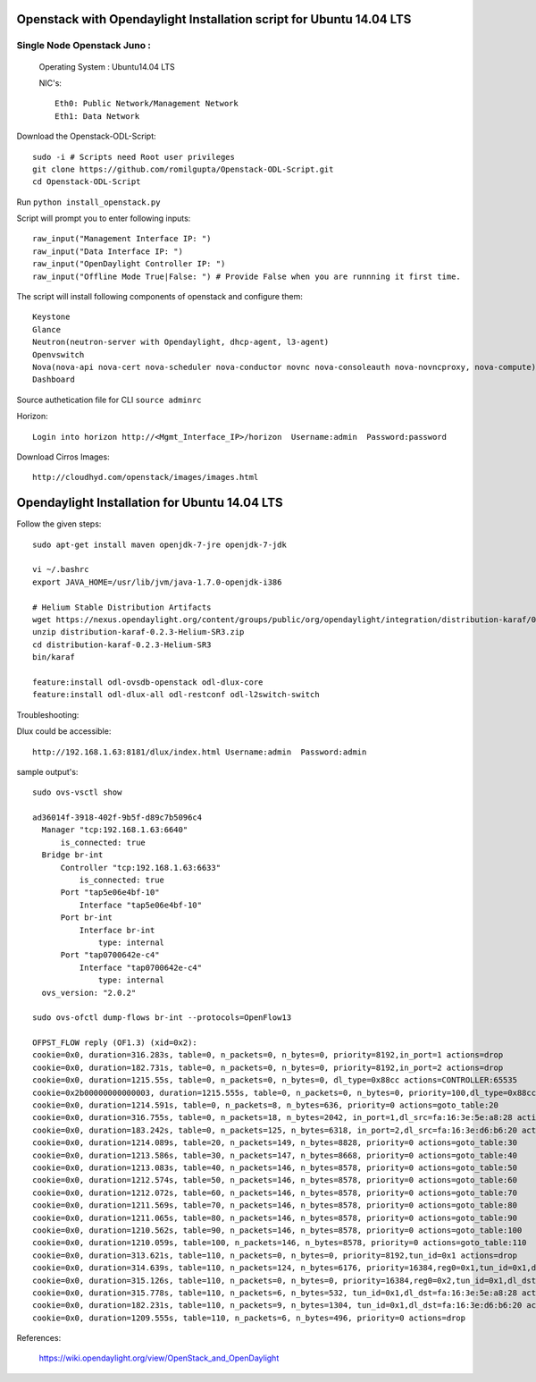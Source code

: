 ====================================================================
Openstack with Opendaylight Installation script for Ubuntu 14.04 LTS
====================================================================

Single Node Openstack Juno :
--------------------------

  Operating System : Ubuntu14.04 LTS

  NIC's::

    Eth0: Public Network/Management Network
    Eth1: Data Network

Download the Openstack-ODL-Script::

  sudo -i # Scripts need Root user privileges
  git clone https://github.com/romilgupta/Openstack-ODL-Script.git
  cd Openstack-ODL-Script
  
Run ``python install_openstack.py``

Script will prompt you to enter following inputs::

  raw_input("Management Interface IP: ")
  raw_input("Data Interface IP: ")
  raw_input("OpenDaylight Controller IP: ")
  raw_input("Offline Mode True|False: ") # Provide False when you are runnning it first time.

The script will install following components of openstack and configure them::

  Keystone
  Glance
  Neutron(neutron-server with Opendaylight, dhcp-agent, l3-agent)
  Openvswitch
  Nova(nova-api nova-cert nova-scheduler nova-conductor novnc nova-consoleauth nova-novncproxy, nova-compute)
  Dashboard

Source authetication file for CLI ``source adminrc``

Horizon::
  
  Login into horizon http://<Mgmt_Interface_IP>/horizon  Username:admin  Password:password
  
Download Cirros Images::

  http://cloudhyd.com/openstack/images/images.html


==============================================
Opendaylight Installation for Ubuntu 14.04 LTS
==============================================

Follow the given steps::

  sudo apt-get install maven openjdk-7-jre openjdk-7-jdk

  vi ~/.bashrc
  export JAVA_HOME=/usr/lib/jvm/java-1.7.0-openjdk-i386

  # Helium Stable Distribution Artifacts
  wget https://nexus.opendaylight.org/content/groups/public/org/opendaylight/integration/distribution-karaf/0.2.3-Helium-SR3/distribution-karaf-0.2.3-Helium-SR3.zip
  unzip distribution-karaf-0.2.3-Helium-SR3.zip
  cd distribution-karaf-0.2.3-Helium-SR3
  bin/karaf 
  
  feature:install odl-ovsdb-openstack odl-dlux-core
  feature:install odl-dlux-all odl-restconf odl-l2switch-switch

Troubleshooting:

Dlux could be accessible::

  http://192.168.1.63:8181/dlux/index.html Username:admin  Password:admin

sample output's::
  
  sudo ovs-vsctl show
  
  ad36014f-3918-402f-9b5f-d89c7b5096c4
    Manager "tcp:192.168.1.63:6640"
        is_connected: true
    Bridge br-int
        Controller "tcp:192.168.1.63:6633"
            is_connected: true
        Port "tap5e06e4bf-10"
            Interface "tap5e06e4bf-10"
        Port br-int
            Interface br-int
                type: internal
        Port "tap0700642e-c4"
            Interface "tap0700642e-c4"
                type: internal
    ovs_version: "2.0.2"

  sudo ovs-ofctl dump-flows br-int --protocols=OpenFlow13
  
  OFPST_FLOW reply (OF1.3) (xid=0x2):
  cookie=0x0, duration=316.283s, table=0, n_packets=0, n_bytes=0, priority=8192,in_port=1 actions=drop
  cookie=0x0, duration=182.731s, table=0, n_packets=0, n_bytes=0, priority=8192,in_port=2 actions=drop
  cookie=0x0, duration=1215.55s, table=0, n_packets=0, n_bytes=0, dl_type=0x88cc actions=CONTROLLER:65535
  cookie=0x2b00000000000003, duration=1215.555s, table=0, n_packets=0, n_bytes=0, priority=100,dl_type=0x88cc actions=CONTROLLER:65535
  cookie=0x0, duration=1214.591s, table=0, n_packets=8, n_bytes=636, priority=0 actions=goto_table:20
  cookie=0x0, duration=316.755s, table=0, n_packets=18, n_bytes=2042, in_port=1,dl_src=fa:16:3e:5e:a8:28 actions=set_field:0x1->tun_id,load:0x1->NXM_NX_REG0[],goto_table:20
  cookie=0x0, duration=183.242s, table=0, n_packets=125, n_bytes=6318, in_port=2,dl_src=fa:16:3e:d6:b6:20 actions=set_field:0x1->tun_id,load:0x1->NXM_NX_REG0[],goto_table:20
  cookie=0x0, duration=1214.089s, table=20, n_packets=149, n_bytes=8828, priority=0 actions=goto_table:30
  cookie=0x0, duration=1213.586s, table=30, n_packets=147, n_bytes=8668, priority=0 actions=goto_table:40
  cookie=0x0, duration=1213.083s, table=40, n_packets=146, n_bytes=8578, priority=0 actions=goto_table:50
  cookie=0x0, duration=1212.574s, table=50, n_packets=146, n_bytes=8578, priority=0 actions=goto_table:60
  cookie=0x0, duration=1212.072s, table=60, n_packets=146, n_bytes=8578, priority=0 actions=goto_table:70
  cookie=0x0, duration=1211.569s, table=70, n_packets=146, n_bytes=8578, priority=0 actions=goto_table:80
  cookie=0x0, duration=1211.065s, table=80, n_packets=146, n_bytes=8578, priority=0 actions=goto_table:90
  cookie=0x0, duration=1210.562s, table=90, n_packets=146, n_bytes=8578, priority=0 actions=goto_table:100
  cookie=0x0, duration=1210.059s, table=100, n_packets=146, n_bytes=8578, priority=0 actions=goto_table:110
  cookie=0x0, duration=313.621s, table=110, n_packets=0, n_bytes=0, priority=8192,tun_id=0x1 actions=drop
  cookie=0x0, duration=314.639s, table=110, n_packets=124, n_bytes=6176, priority=16384,reg0=0x1,tun_id=0x1,dl_dst=01:00:00:00:00:00/01:00:00:00:00:00 actions=output:1,output:2
  cookie=0x0, duration=315.126s, table=110, n_packets=0, n_bytes=0, priority=16384,reg0=0x2,tun_id=0x1,dl_dst=01:00:00:00:00:00/01:00:00:00:00:00 actions=output:1,output:2
  cookie=0x0, duration=315.778s, table=110, n_packets=6, n_bytes=532, tun_id=0x1,dl_dst=fa:16:3e:5e:a8:28 actions=output:1
  cookie=0x0, duration=182.231s, table=110, n_packets=9, n_bytes=1304, tun_id=0x1,dl_dst=fa:16:3e:d6:b6:20 actions=output:2
  cookie=0x0, duration=1209.555s, table=110, n_packets=6, n_bytes=496, priority=0 actions=drop

References:

  https://wiki.opendaylight.org/view/OpenStack_and_OpenDaylight
  

